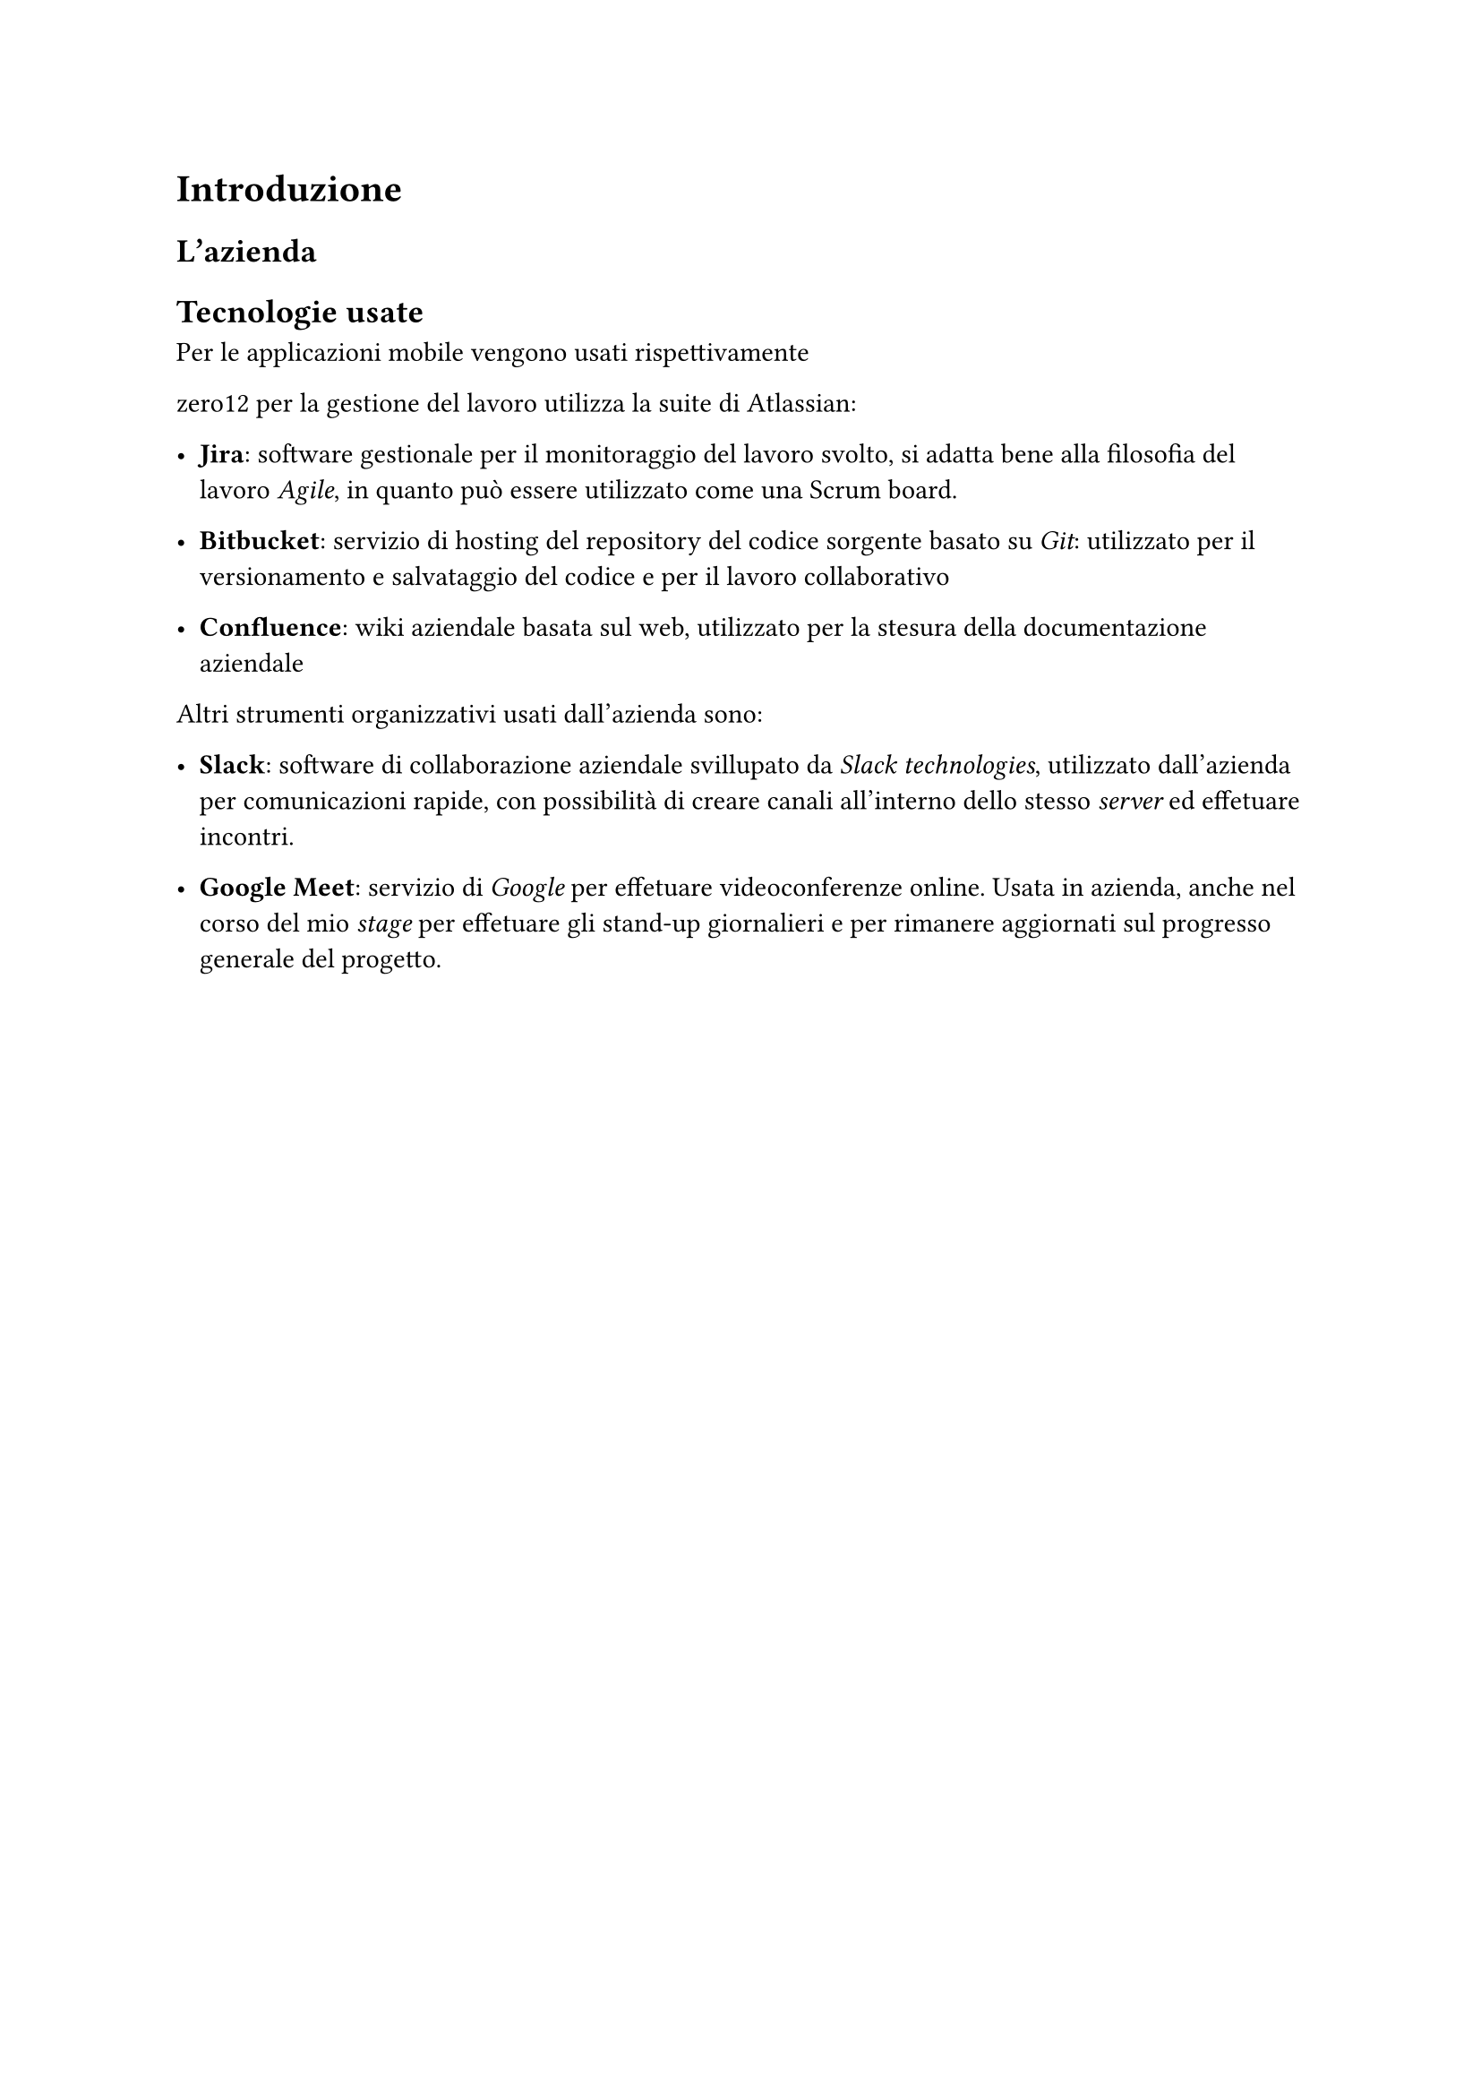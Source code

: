 = Introduzione

== L'azienda

//Descrivi brevemente l'azienda

== Tecnologie usate

Per le applicazioni mobile vengono usati rispettivamente 

zero12 per la gestione del lavoro utilizza la suite di Atlassian:

- *Jira*: software gestionale per il monitoraggio del lavoro svolto, si adatta bene alla filosofia del lavoro _Agile_, in quanto può essere utilizzato come una Scrum board.

- *Bitbucket*: servizio di hosting del repository del codice sorgente basato su _Git_: utilizzato per il versionamento e salvataggio del codice e per il lavoro collaborativo

- *Confluence*: wiki aziendale basata sul web, utilizzato per la stesura della documentazione aziendale

Altri strumenti organizzativi usati dall'azienda sono:

- *Slack*: software di collaborazione aziendale svillupato da _Slack technologies_, utilizzato dall'azienda per comunicazioni rapide, con possibilità di creare canali all'interno dello stesso _server_ ed effetuare incontri.

- *Google Meet*: servizio di _Google_ per effetuare videoconferenze online. Usata in azienda, anche nel corso del mio _stage_ per effetuare gli stand-up giornalieri e per rimanere aggiornati sul progresso generale del progetto.